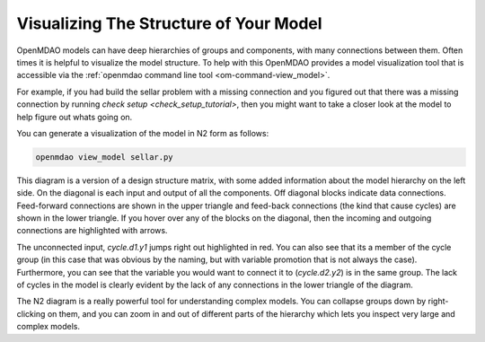 -----------------------------------------
Visualizing The Structure of Your Model
-----------------------------------------

OpenMDAO models can have deep hierarchies of groups and components, with many connections between them. 
Often times it is helpful to visualize the model structure.
To help with this OpenMDAO provides a model visualization tool that is accessible via the :ref:`openmdao command line tool <om-command-view_model>`.

For example, if you had build the sellar problem with a missing connection and you figured out that there was a missing connection by running `check setup <check_setup_tutorial>`, then you might want to take a closer look at the model to help figure out whats going on. 

.. embed-code:: 
    openmdao.test_suite.scripts.sellar


You can generate a visualization of the model in N2 form as follows: 

.. code-block:: none

    openmdao view_model sellar.py


.. raw:: html
    :file: images/sellar_n2.html


This diagram is a version of a design structure matrix, with some added information about the model hierarchy on the left side. 
On the diagonal is each input and output of all the components. 
Off diagonal blocks indicate data connections. 
Feed-forward connections are shown in the upper triangle and feed-back connections (the kind that cause cycles) are shown in the lower triangle. 
If you hover over any of the blocks on the diagonal, then the incoming and outgoing connections are highlighted with arrows. 

The unconnected input, `cycle.d1.y1` jumps right out highlighted in red. 
You can also see that its a member of the cycle group (in this case that was obvious by the naming, but with variable promotion that is not always the case). 
Furthermore, you can see that the variable you would want to connect it to (`cycle.d2.y2`) is in the same group. 
The lack of cycles in the model is clearly evident by the lack of any connections in the lower triangle of the diagram. 

The N2 diagram is a really powerful tool for understanding complex models. You can collapse groups down by right-clicking on them, and you can zoom in and out of different parts of the hierarchy which lets you inspect very large and complex models. 

